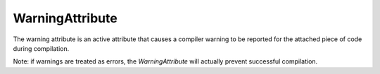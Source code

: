 WarningAttribute
================

.. index:: WarningAttribute

    [Warning (string reason)]

The warning attribute is an active attribute that causes a compiler warning to be reported for the attached piece of code during compilation.

Note: if warnings are treated as errors, the *WarningAttribute* will actually prevent successful compilation.
